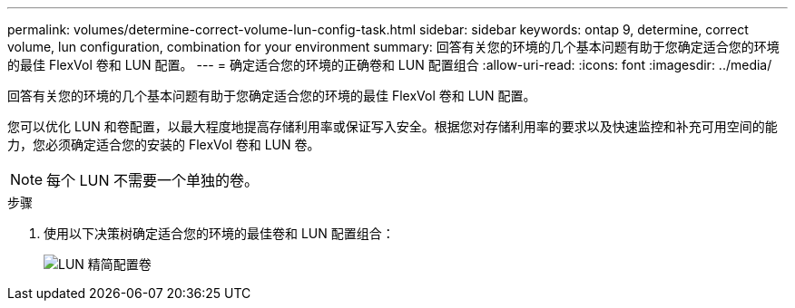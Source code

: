 ---
permalink: volumes/determine-correct-volume-lun-config-task.html 
sidebar: sidebar 
keywords: ontap 9, determine, correct volume, lun configuration, combination for your environment 
summary: 回答有关您的环境的几个基本问题有助于您确定适合您的环境的最佳 FlexVol 卷和 LUN 配置。 
---
= 确定适合您的环境的正确卷和 LUN 配置组合
:allow-uri-read: 
:icons: font
:imagesdir: ../media/


[role="lead"]
回答有关您的环境的几个基本问题有助于您确定适合您的环境的最佳 FlexVol 卷和 LUN 配置。

您可以优化 LUN 和卷配置，以最大程度地提高存储利用率或保证写入安全。根据您对存储利用率的要求以及快速监控和补充可用空间的能力，您必须确定适合您的安装的 FlexVol 卷和 LUN 卷。

[NOTE]
====
每个 LUN 不需要一个单独的卷。

====
.步骤
. 使用以下决策树确定适合您的环境的最佳卷和 LUN 配置组合：
+
image::../media/lun-thin-provisioning-volumes.gif[LUN 精简配置卷]


